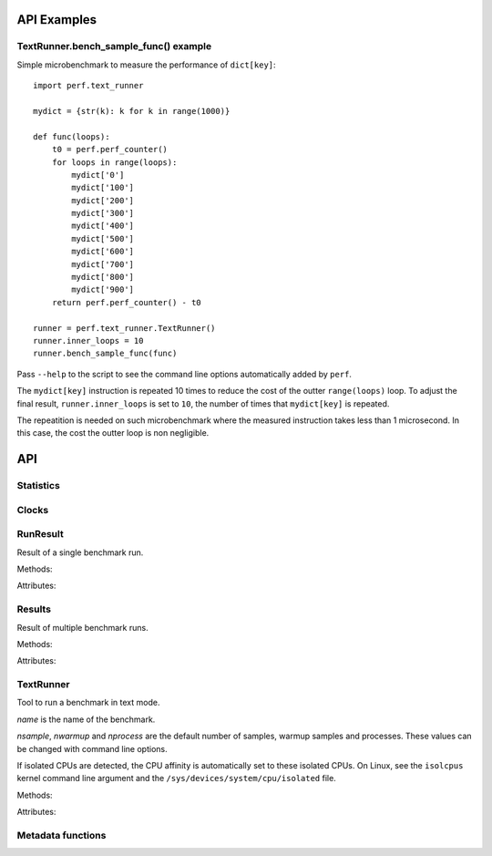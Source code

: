 API Examples
============

TextRunner.bench_sample_func() example
--------------------------------------

Simple microbenchmark to measure the performance of ``dict[key]``::

    import perf.text_runner

    mydict = {str(k): k for k in range(1000)}

    def func(loops):
        t0 = perf.perf_counter()
        for loops in range(loops):
            mydict['0']
            mydict['100']
            mydict['200']
            mydict['300']
            mydict['400']
            mydict['500']
            mydict['600']
            mydict['700']
            mydict['800']
            mydict['900']
        return perf.perf_counter() - t0

    runner = perf.text_runner.TextRunner()
    runner.inner_loops = 10
    runner.bench_sample_func(func)

Pass ``--help`` to the script to see the command line options automatically
added by ``perf``.

The ``mydict[key]`` instruction is repeated 10 times to reduce the cost of the
outter ``range(loops)`` loop. To adjust the final result,
``runner.inner_loops`` is set to ``10``, the number of times that
``mydict[key]`` is repeated.

The repeatition is needed on such microbenchmark where the measured instruction
takes less than 1 microsecond. In this case, the cost the outter loop is non
negligible.


API
===

Statistics
----------

.. function:: perf.mean(samples)

   Return the sample arithmetic mean of *samples*, a sequence or iterator of
   real-valued numbers.

   The arithmetic mean is the sum of the samples divided by the number of samples
   points.  It is commonly called "the average", although it is only one of many
   different mathematical averages.  It is a measure of the central location of
   the samples.

   If *samples* is empty, an exception will be raised.

   On Python 3.4 and newer, it's :func:`statistics.mean`. On older versions,
   it is implemented with ``float(sum(samples)) / len(samples)``.


.. function:: perf.stdev(samples)

   Return the sample standard deviation (the square root of the sample
   variance).

   ::

      >>> perf.stdev([1.5, 2.5, 2.5, 2.75, 3.25, 4.75])
      1.0810874155219827

   On Python 3.4 and newer, it is implemented with :func:`statistics.stdev`.


.. function:: perf.is_significant(samples1, samples2)

    Determine whether two samples differ significantly.

    This uses a `Student's two-sample, two-tailed t-test
    <https://en.wikipedia.org/wiki/Student's_t-test>`_ with alpha=0.95.

    Returns ``(significant, t_score)`` where significant is a ``bool``
    indicating whether the two samples differ significantly; ``t_score`` is the
    score from the two-sample T test.


Clocks
------

.. function:: perf.perf_counter()

   Return the value (in fractional seconds) of a performance counter, i.e. a
   clock with the highest available resolution to measure a short duration.  It
   does include time elapsed during sleep and is system-wide.  The reference
   point of the returned value is undefined, so that only the difference between
   the results of consecutive calls is valid.

   On Python 3.3 and newer, it's :func:`time.perf_counter`. On older versions,
   it's :func:`time.clock` on Windows and :func:`time.time` on other
   platforms. See the PEP 418 for more information on Python clocks.

.. function:: perf.monotonic_clock()

   Return the value (in fractional seconds) of a monotonic clock, i.e. a clock
   that cannot go backwards.  The clock is not affected by system clock updates.
   The reference point of the returned value is undefined, so that only the
   difference between the results of consecutive calls is valid.

   On Python 3.3 and newer, it's :func:`time.monotonic`. On older versions,
   it's :func:`time.time` and so is not monotonic. See the PEP 418 for more
   information on Python clocks.


RunResult
---------

.. class:: perf.RunResult(samples=None, warmups=None, formatter=None)

   Result of a single benchmark run.

   Methods:

   .. method:: format(verbose=False):

      Format samples.

   .. method:: json()

      Encode the run result as a JSON string (``str``).

   .. classmethod:: json_load(text)

      Load a result from a JSON string (``str``) which was encoded by
      :meth:`json`.

   .. method:: json_dump_into(file)

      Encode the run result as JSON into the *file*.

   .. classmethod:: json_load_from(file)

      Load a run result from the JSON file *file* which was created by
      :meth:`json_dump_into`.

   .. classmethod:: from_subprocess(args, \**kwargs)

      Run a child process and create a result from its standard output decoded
      from JSON


   Attributes:

   .. attribute:: formatter

      Function to format a list of numbers.

   .. attribute:: metadata

      Dictionary of metadata (``dict``): key=>value, where keys and values are
      non-empty strings.

   .. attribute:: samples

      List of numbers (``float``). Usually, :attr:`samples` is a list of number
      of seconds.

   .. attribute:: warmups

      Similar to :attr:`samples`: samples run to "warmup" the benchmark. These
      numbers are ignored when computing the average and standard deviation.


Results
-------

.. class:: perf.Results(runs=None, name=None, formatter=None)

   Result of multiple benchmark runs.

   Methods:

   .. method:: get_samples():

      Get samples from all runs.

   .. method:: get_metadata():

      Get metadata of all runs. Skip metadata with different values or not
      existing in all run. Return an empty dictionary if :attr:`runs` is empty.

   .. method:: format(verbose=False):

      Format runs as a string (``str``).

   .. method:: json()

      Encode the result as a JSON string (``str``).

   .. classmethod:: json_load(text)

      Load a result from a JSON string (``str``) which was encoded by :meth:`json`.

   .. method:: json_dump_into(file)

      Encode the result as JSON into the *file*.

   .. classmethod:: json_load_from(file)

      Load a result from the JSON file *file* which was created by
      :meth:`json_dump_into`.

   Attributes:

   .. attribute:: formatter

      Function to format a list of numbers.

   .. attribute:: name

      Benchmark name (``str`` or ``None``).

   .. attribute:: runs

      List of :class:`~perf.RunResult` instances.



TextRunner
----------

.. class:: perf.text_runner.TextRunner(name=None, nsample=3, nwarmup=1, nprocess=25)

   Tool to run a benchmark in text mode.

   *name* is the name of the benchmark.

   *nsample*, *nwarmup* and *nprocess* are the default number of samples,
   warmup samples and processes. These values can be changed with command line
   options.

   If isolated CPUs are detected, the CPU affinity is automatically
   set to these isolated CPUs. On Linux, see the ``isolcpus`` kernel command
   line argument and the ``/sys/devices/system/cpu/isolated`` file.

   Methods:

   .. method:: bench_sample_func(sample_func, \*args)

      Benchmark ``sample_func(loops, *args)``.

      The function must return the total elapsed time (not the average time per
      loop iteration). The total elapsed time is required to be able to
      automatically calibrate the number of loops.

      :func:`perf.perf_counter` should be used to measure the elapsed time.

      The final saved value is ``result / loops / inner_loops`` where *result*
      is the output of ``sample_func(loops, *args)``. See the
      :attr:`inner_loops` attribute.

      Return a :class:`~perf.Results` instance.

   .. method:: parse_args(args=None)

      Parse command line arguments using :attr:`argparser` and put the result
      into :attr:`args`.

   Attributes:

   .. attribute:: args

      Namespace of arguments, see the :meth:`parse_args` method, ``None``
      before :meth:`parse_args` is called.

   .. attribute:: argparser

      :class:`argparse.ArgumentParser` instance.

   .. attribute:: name

      Name of the benchmark.

      The value is passed to the :class:`~perf.Results` object created by
      the :meth:`bench_sample_func` method.

   .. attribute:: inner_loops

      Number of inner-loops of the *sample_func* of :meth:`bench_sample_func`.
      This number is compute the final sample from the result of *sample_func*.

      The value is copied to the ``inner_loops`` metadata of created
      :class:`~perf.RunResult` results.

   .. attribute:: result

      :class:`~perf.RunResult` instance.



Metadata functions
------------------

.. function:: perf.metadata.collect_metadata(metadata)

   Collect metadata: date, python, system, etc.: see :ref:`Metadata
   <metadata>`.

   *metadata* must be a dictionary.
